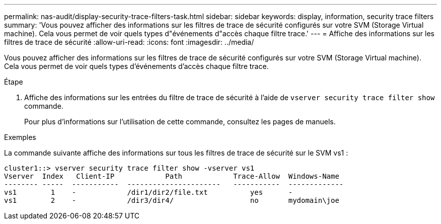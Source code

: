 ---
permalink: nas-audit/display-security-trace-filters-task.html 
sidebar: sidebar 
keywords: display, information, security trace filters 
summary: 'Vous pouvez afficher des informations sur les filtres de trace de sécurité configurés sur votre SVM (Storage Virtual machine). Cela vous permet de voir quels types d"événements d"accès chaque filtre trace.' 
---
= Affiche des informations sur les filtres de trace de sécurité
:allow-uri-read: 
:icons: font
:imagesdir: ../media/


[role="lead"]
Vous pouvez afficher des informations sur les filtres de trace de sécurité configurés sur votre SVM (Storage Virtual machine). Cela vous permet de voir quels types d'événements d'accès chaque filtre trace.

.Étape
. Affiche des informations sur les entrées du filtre de trace de sécurité à l'aide de `vserver security trace filter show` commande.
+
Pour plus d'informations sur l'utilisation de cette commande, consultez les pages de manuels.



.Exemples
La commande suivante affiche des informations sur tous les filtres de trace de sécurité sur le SVM vs1 :

[listing]
----
cluster1::> vserver security trace filter show -vserver vs1
Vserver  Index   Client-IP            Path            Trace-Allow  Windows-Name
-------- -----  -----------  ----------------------   -----------  -------------
vs1        1    -            /dir1/dir2/file.txt          yes      -
vs1        2    -            /dir3/dir4/                  no       mydomain\joe
----